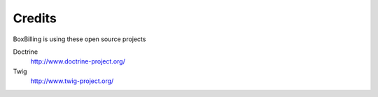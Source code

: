 Credits
====================

BoxBilling is using these open source projects

Doctrine 
    http://www.doctrine-project.org/
Twig 
    http://www.twig-project.org/ 

.. Language translations contributors
    --------------------------------------------
